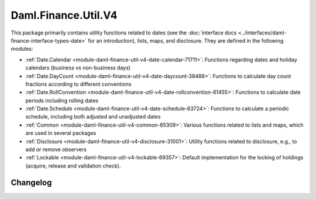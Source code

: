 .. Copyright (c) 2023 Digital Asset (Switzerland) GmbH and/or its affiliates. All rights reserved.
.. SPDX-License-Identifier: Apache-2.0

Daml.Finance.Util.V4
####################

This package primarily contains utility functions related to dates (see the
:doc:`interface docs <../interfaces/daml-finance-interface-types-date>` for an introduction), lists,
maps, and disclosure. They are defined in the following modules:

- :ref:`Date.Calendar <module-daml-finance-util-v4-date-calendar-71711>`:
  Functions regarding dates and holiday calendars (business vs non-business days)
- :ref:`Date.DayCount <module-daml-finance-util-v4-date-daycount-38488>`:
  Functions to calculate day count fractions according to different conventions
- :ref:`Date.RollConvention <module-daml-finance-util-v4-date-rollconvention-61455>`:
  Functions to calculate date periods including rolling dates
- :ref:`Date.Schedule <module-daml-finance-util-v4-date-schedule-63724>`:
  Functions to calculate a periodic schedule, including both adjusted and unadjusted dates
- :ref:`Common <module-daml-finance-util-v4-common-85309>`:
  Various functions related to lists and maps, which are used in several packages
- :ref:`Disclosure <module-daml-finance-util-v4-disclosure-31001>`:
  Utility functions related to disclosure, e.g., to add or remove observers
- :ref:`Lockable <module-daml-finance-util-v4-lockable-69357>`:
  Default implementation for the locking of holdings (acquire, release and validation check).

Changelog
*********

